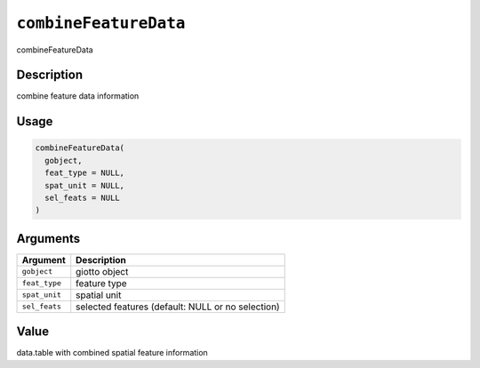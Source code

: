 .. _combineFeatureData:
``combineFeatureData``
==========================

combineFeatureData

Description
-----------

combine feature data information

Usage
-----

.. code-block:: r

   combineFeatureData(
     gobject,
     feat_type = NULL,
     spat_unit = NULL,
     sel_feats = NULL
   )

Arguments
---------

.. list-table::
   :header-rows: 1

   * - Argument
     - Description
   * - ``gobject``
     - giotto object
   * - ``feat_type``
     - feature type
   * - ``spat_unit``
     - spatial unit
   * - ``sel_feats``
     - selected features (default: NULL or no selection)


Value
-----

data.table with combined spatial feature information
